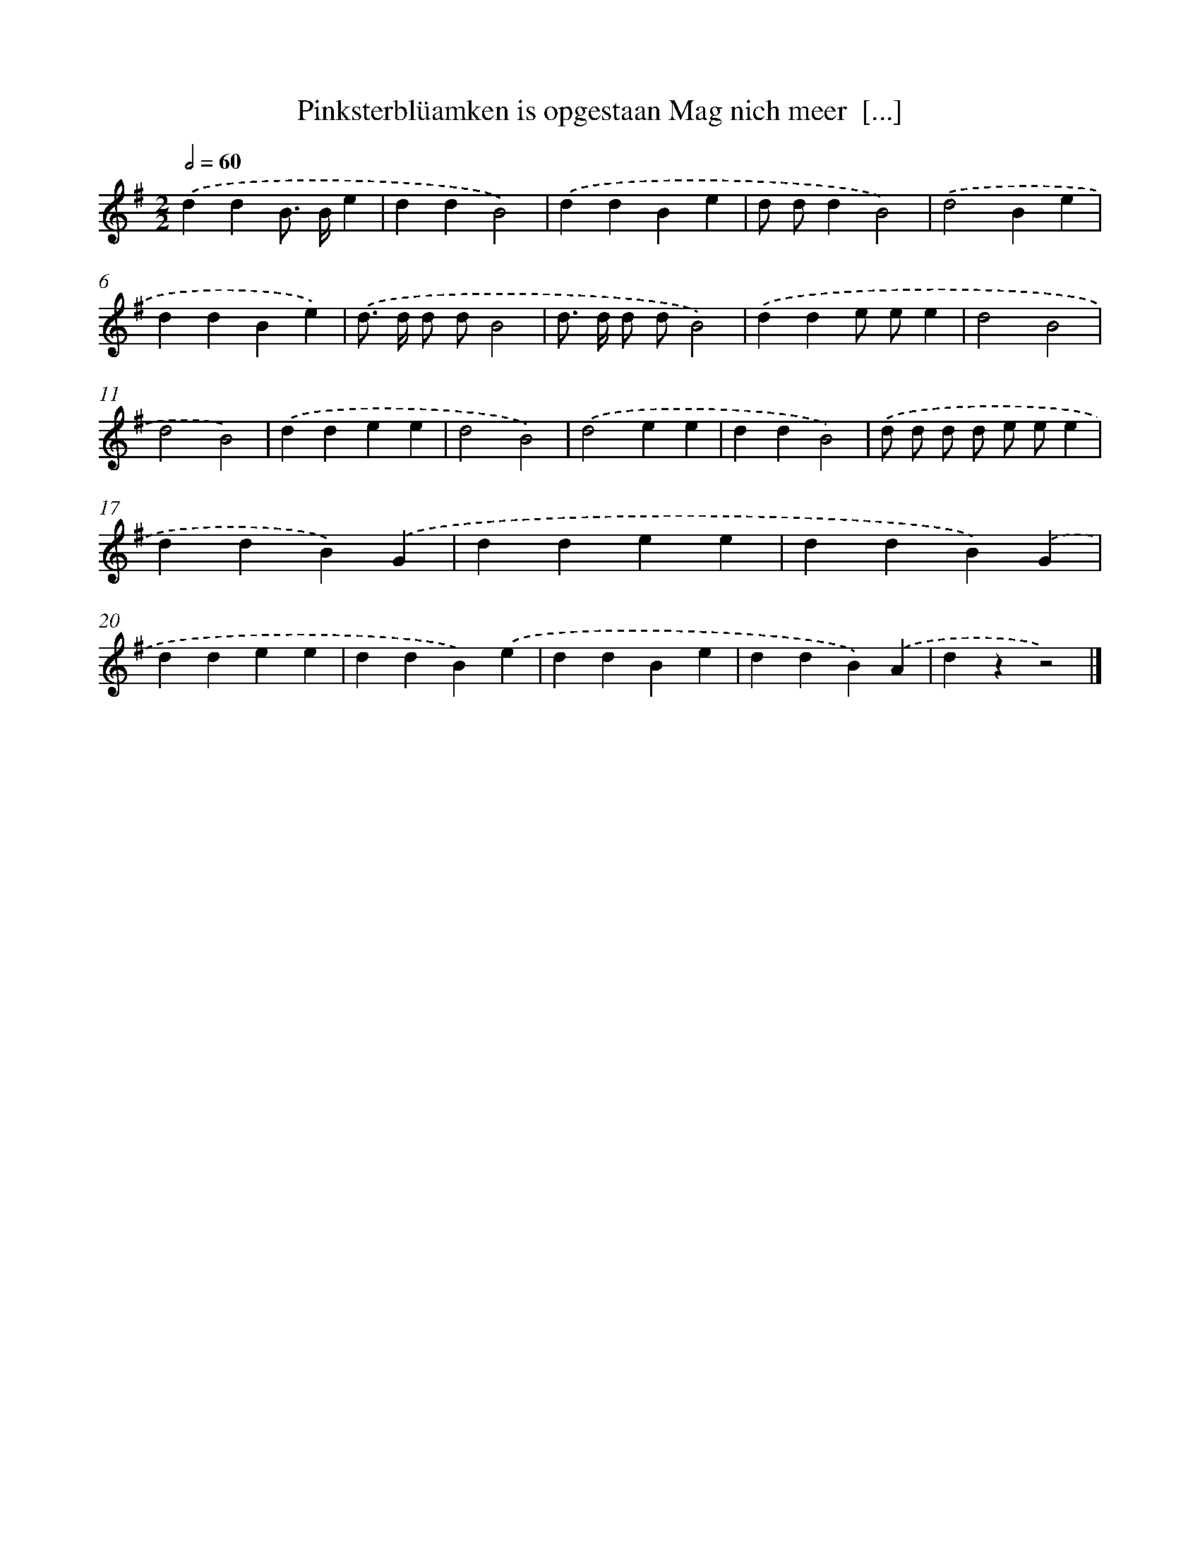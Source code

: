 X: 3945
T: Pinksterblüamken is opgestaan Mag nich meer  [...]
%%abc-version 2.0
%%abcx-abcm2ps-target-version 5.9.1 (29 Sep 2008)
%%abc-creator hum2abc beta
%%abcx-conversion-date 2018/11/01 14:36:05
%%humdrum-veritas 3683403849
%%humdrum-veritas-data 3183554132
%%continueall 1
%%barnumbers 0
L: 1/4
M: 2/2
Q: 1/2=60
K: G clef=treble
.('ddB/> B/e |
ddB2) |
.('ddBe |
d/ d/dB2) |
.('d2Be |
ddBe) |
.('d/> d/ d/ d/B2 |
d/> d/ d/ d/B2) |
.('dde/ e/e |
d2B2 |
d2B2) |
.('ddee |
d2B2) |
.('d2ee |
ddB2) |
.('d/ d/ d/ d/ e/ e/e |
ddB).('G |
ddee |
ddB).('G |
ddee |
ddB).('e |
ddBe |
ddB).('A |
dzz2) |]
